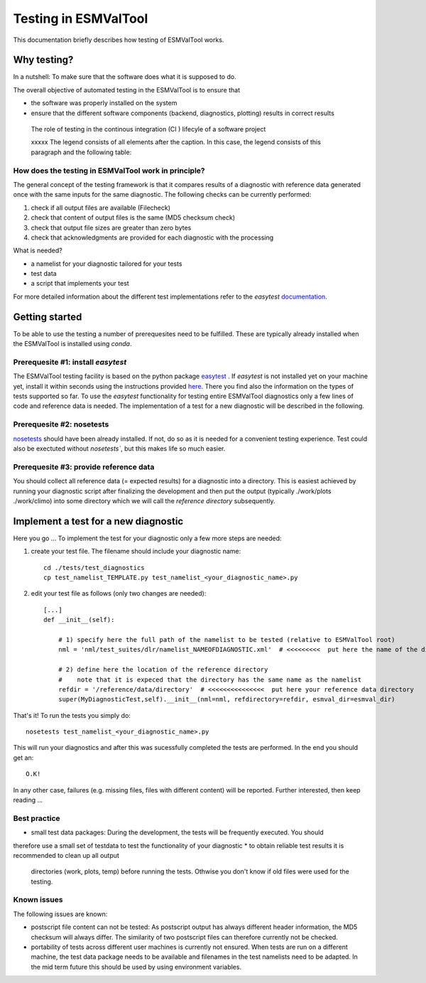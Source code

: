 Testing in ESMValTool
=====================

This documentation briefly describes how testing of ESMValTool works. 

Why testing?
------------

In a nutshell: To make sure that the software does what it is supposed to do.

The overall objective of automated testing in the ESMValTool is to ensure that

* the software was properly installed on the system
* ensure that the different software components (backend, diagnostics,
  plotting) results in correct results
  
  
  

.. figure:: testing_workflow.png
   :scale: 50 %
   :alt: Testing in the continous integration (CI) workflow

   The role of testing in the continous integration (CI ) lifecyle of a software project

   xxxxx The legend consists of all elements after the caption.  In this
   case, the legend consists of this paragraph and the following
   table:







How does the testing in ESMValTool work in principle?
~~~~~~~~~~~~~~~~~~~~~~~~~~~~~~~~~~~~~~~~~~~~~~~~~~~~~

The general concept of the testing framework is that it compares results of a diagnostic with reference data generated once with the same inputs for the same diagnostic. The following checks can be currently performed:

1. check if all output files are available (Filecheck)
2. check that content of output files is the same (MD5 checksum check)
3. check that output file sizes are greater than zero bytes
4. check that acknowledgments are provided for each diagnostic with the processing



What is needed?

* a namelist for your diagnostic tailored for your tests
* test data
* a script that implements your test

For more detailed information about the different test implementations refer to
the `easytest` `documentation <http://easytest.readthedocs.org/en/latest/>`_.



Getting started
---------------

To be able to use the testing a number of prerequesites need to be fulfilled.
These are typically already installed when the ESMValTool is installed using
`conda`.


Prerequesite #1: install `easytest`
~~~~~~~~~~~~~~~~~~~~~~~~~~~~~~~~~~~

The ESMValTool testing facility is based on the python package `easytest <https://github.com/pygeo/easytest>`_ . If `easytest` is not installed yet on your machine yet, install it within seconds using the instructions provided `here <http://easytest.readthedocs.org/en/latest/>`_. There you find also the information on the types of tests supported so far. To use the `easytest` functionality for testing entire ESMValTool diagnostics only a few lines of code and reference data is needed. The implementation of a test for a new diagnostic will be described in the following.

Prerequesite #2: nosetests
~~~~~~~~~~~~~~~~~~~~~~~~~~

`nosetests <https://nose.readthedocs.org/en/latest/>`_ should have been already installed. If not, do so as it is needed for a convenient testing experience. Test could also be exectuted without `nosetests``, but this makes life so much easier. 


Prerequesite #3: provide reference data
~~~~~~~~~~~~~~~~~~~~~~~~~~~~~~~~~~~~~~~

You should collect all reference data (= expected results) for a diagnostic into a directory. This is easiest achieved by running your diagnostic script after finalizing the development and then put the output (typically ./work/plots ./work/climo) into some directory which we will call the *reference directory* subsequently.


Implement a test for a new diagnostic
-------------------------------------

Here you go ... To implement the test for your diagnostic only a few more steps are needed:

1. create your test file. The filename should include your diagnostic name::

    cd ./tests/test_diagnostics
    cp test_namelist_TEMPLATE.py test_namelist_<your_diagnostic_name>.py

2. edit your test file as follows (only two changes are needed)::

    [...]
    def __init__(self):

        # 1) specify here the full path of the namelist to be tested (relative to ESMValTool root)
        nml = 'nml/test_suites/dlr/namelist_NAMEOFDIAGNOSTIC.xml'  # <<<<<<<<<  put here the name of the diagnostic to execute for testing

        # 2) define here the location of the reference directory
        #    note that it is expeced that the directory has the same name as the namelist
        refdir = '/reference/data/directory'  # <<<<<<<<<<<<<<<  put here your reference data directory
        super(MyDiagnosticTest,self).__init__(nml=nml, refdirectory=refdir, esmval_dir=esmval_dir)


That's it! To run the tests you simply do::

    nosetests test_namelist_<your_diagnostic_name>.py

This will run your diagnostics and after this was sucessfully completed the tests are performed. In the end you should get an::

    O.K!

In any other case, failures (e.g. missing files, files with different content) will be reported. Further interested, then keep reading ...





Best practice
~~~~~~~~~~~~~

* small test data packages: During the development, the tests will be frequently executed. You should
therefore use a small set of testdata to test the functionality of your
diagnostic
* to obtain reliable test results it is recommended to clean up all output
  directories (work, plots, temp) before running the tests. Othwise you don't
  know if old files were used for the testing.


Known issues
~~~~~~~~~~~~

The following issues are known:

* postscript file content can not be tested: As postscript output has always
  different header information, the MD5 checksum will always differ. The
  similarity of two postscript files can therefore currently not be checked.
* portability of tests across different user machines is currently not ensured.
  When tests are run on a different machine, the test data package needs to be
  available and filenames in the test namelists need to be adapted. In the mid
  term future this should be used by using environment variables.
